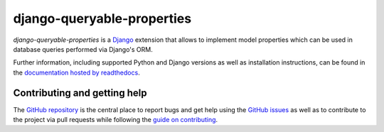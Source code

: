 ===========================
django-queryable-properties
===========================

.. image:: https://travis-ci.com/W1ldPo1nter/django-queryable-properties.svg?branch=master
   :target: https://travis-ci.com/W1ldPo1nter/django-queryable-properties
.. image:: https://codecov.io/gh/W1ldPo1nter/django-queryable-properties/branch/master/graph/badge.svg
   :target: https://codecov.io/gh/W1ldPo1nter/django-queryable-properties
.. image:: https://readthedocs.org/projects/django-queryable-properties/badge/?version=latest
   :target: https://django-queryable-properties.readthedocs.io/en/latest/?badge=latest
.. image:: https://img.shields.io/pypi/v/django-queryable-properties.svg
   :target: https://pypi.org/project/django-queryable-properties

*django-queryable-properties* is a `Django`_ extension that allows to implement model properties which can be used
in database queries performed via Django's ORM.

.. _Django: https://www.djangoproject.com/

Further information, including supported Python and Django versions as well as installation instructions, can be found
in the `documentation hosted by readthedocs`_.

.. _documentation hosted by readthedocs: https://django-queryable-properties.readthedocs.io/

Contributing and getting help
=============================

The `GitHub repository`_ is the central place to report bugs and get help using the `GitHub issues`_ as well as to
contribute to the project via pull requests while following the `guide on contributing`_.

.. _GitHub repository: https://github.com/W1ldPo1nter/django-queryable-properties
.. _GitHub issues: https://github.com/W1ldPo1nter/django-queryable-properties/issues
.. _guide on contributing: https://github.com/W1ldPo1nter/django-queryable-properties/blob/master/CONTRIBUTING.rst
